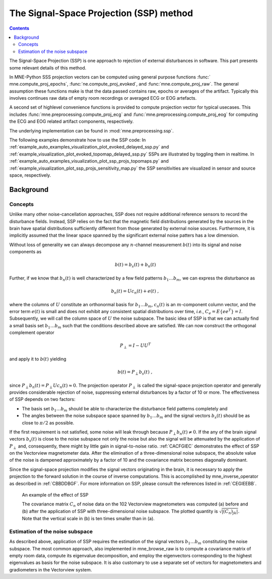 The Signal-Space Projection (SSP) method
########################################

.. contents:: Contents
   :local:
   :depth: 2


The Signal-Space Projection (SSP) is one approach to rejection
of external disturbances in software. This part presents some
relevant details of this method.

In MNE-Python SSS projection vectors can be computed using general
purpose functions :func:` mne.compute_proj_epochs`,
:func:`ne.compute_proj_evoked`, and :func:`mne.compute_proj_raw`.
The general assumption these functions make is that the data passed contains
raw, epochs or averages of the artifact. Typically this involves continues raw
data of empty room recordings or averaged ECG or EOG artefacts.

A second set of highlevel convenience functions is provided to compute
projection vector for typical usecases. This includes
:func:`mne.preprocessing.compute_proj_ecg` and
:func:`mne.preprocessing.compute_proj_eog` for computing the ECG and EOG
related artifact components, respectively.

The underlying implementation can be found in :mod:`mne.preprocessing.ssp`.

The following examples demonstrate how to use the SSP code:
In :ref:`example_auto_examples_visualization_plot_evoked_delayed_ssp.py` and  :ref:`example_visualization_plot_evoked_topomap_delayed_ssp.py`
SSPs are illustrated by toggling them in realtime.
In :ref:`example_auto_examples_visualization_plot_ssp_projs_topomaps.py` and :ref:`example_visualization_plot_ssp_projs_sensitivity_map.py`
the SSP sensitivities are visualized in sensor and source space, respectively.

Background
==========

Concepts
--------

Unlike many other noise-cancellation approaches, SSP does
not require additional reference sensors to record the disturbance
fields. Instead, SSP relies on the fact that the magnetic field
distributions generated by the sources in the brain have spatial
distributions sufficiently different from those generated by external
noise sources. Furthermore, it is implicitly assumed that the linear
space spanned by the significant external noise patters has a low
dimension.

Without loss of generality we can always decompose any :math:`n`-channel
measurement :math:`b(t)` into its signal and
noise components as

.. math::    b(t) = b_s(t) + b_n(t)

Further, if we know that :math:`b_n(t)` is
well characterized by a few field patterns :math:`b_1 \dotso b_m`,
we can express the disturbance as

.. math::    b_n(t) = Uc_n(t) + e(t)\ ,

where the columns of :math:`U` constitute
an orthonormal basis for :math:`b_1 \dotso b_m`, :math:`c_n(t)` is
an :math:`m`-component column vector, and
the error term :math:`e(t)` is small and does
not exhibit any consistent spatial distributions over time, *i.e.*, :math:`C_e = E \{e e^T\} = I`.
Subsequently, we will call the column space of :math:`U` the
noise subspace. The basic idea of SSP is that we can actually find
a small basis set :math:`b_1 \dotso b_m` such that the
conditions described above are satisfied. We can now construct the
orthogonal complement operator

.. math::    P_{\perp} = I - UU^T

and apply it to :math:`b(t)` yielding

.. math::    b(t) = P_{\perp}b_s(t)\ ,

since :math:`P_{\perp}b_n(t) = P_{\perp}Uc_n(t) \approx 0`. The projection operator :math:`P_{\perp}` is
called the signal-space projection operator and generally provides
considerable rejection of noise, suppressing external disturbances
by a factor of 10 or more. The effectiveness of SSP depends on two
factors:

- The basis set :math:`b_1 \dotso b_m` should
  be able to characterize the disturbance field patterns completely
  and

- The angles between the noise subspace space spanned by :math:`b_1 \dotso b_m` and the
  signal vectors :math:`b_s(t)` should be as close
  to :math:`\pi / 2` as possible.

If the first requirement is not satisfied, some noise will
leak through because :math:`P_{\perp}b_n(t) \neq 0`. If the any
of the brain signal vectors :math:`b_s(t)` is
close to the noise subspace not only the noise but also the signal
will be attenuated by the application of :math:`P_{\perp}` and,
consequently, there might by little gain in signal-to-noise ratio. :ref:`CACFGIEC` demonstrates the effect of SSP on the Vectorview
magnetometer data. After the elimination of a three-dimensional
noise subspace, the absolute value of the noise is dampened approximately
by a factor of 10 and the covariance matrix becomes diagonally dominant.

Since the signal-space projection modifies the signal vectors
originating in the brain, it is necessary to apply the projection
to the forward solution in the course of inverse computations. This
is accomplished by mne_inverse_operator as
described in :ref:`CBBDDBGF`. For more information on SSP,
please consult the references listed in :ref:`CEGIEEBB`.

.. _CACFGIEC:

.. figure:: pics/proj-off-on.png
    :alt: example of the effect of SSP

    An example of the effect of SSP

    The covariance matrix :math:`C_n` of noise data on the 102 Vectorview magnetometers was computed (a) before and (b) after the application of SSP with three-dimensional noise subspace. The plotted quantity is :math:`\sqrt {|(C_n)_{jk}|}`. Note that the vertical scale in (b) is ten times smaller than in (a).

.. _BABFFCHF:

Estimation of the noise subspace
--------------------------------

As described above, application of SSP requires the estimation
of the signal vectors :math:`b_1 \dotso b_m` constituting
the noise subspace. The most common approach, also implemented in mne_browse_raw is
to compute a covariance matrix of empty room data, compute its eigenvalue
decomposition, and employ the eigenvectors corresponding to the
highest eigenvalues as basis for the noise subspace. It is also
customary to use a separate set of vectors for magnetometers and
gradiometers in the Vectorview system.
